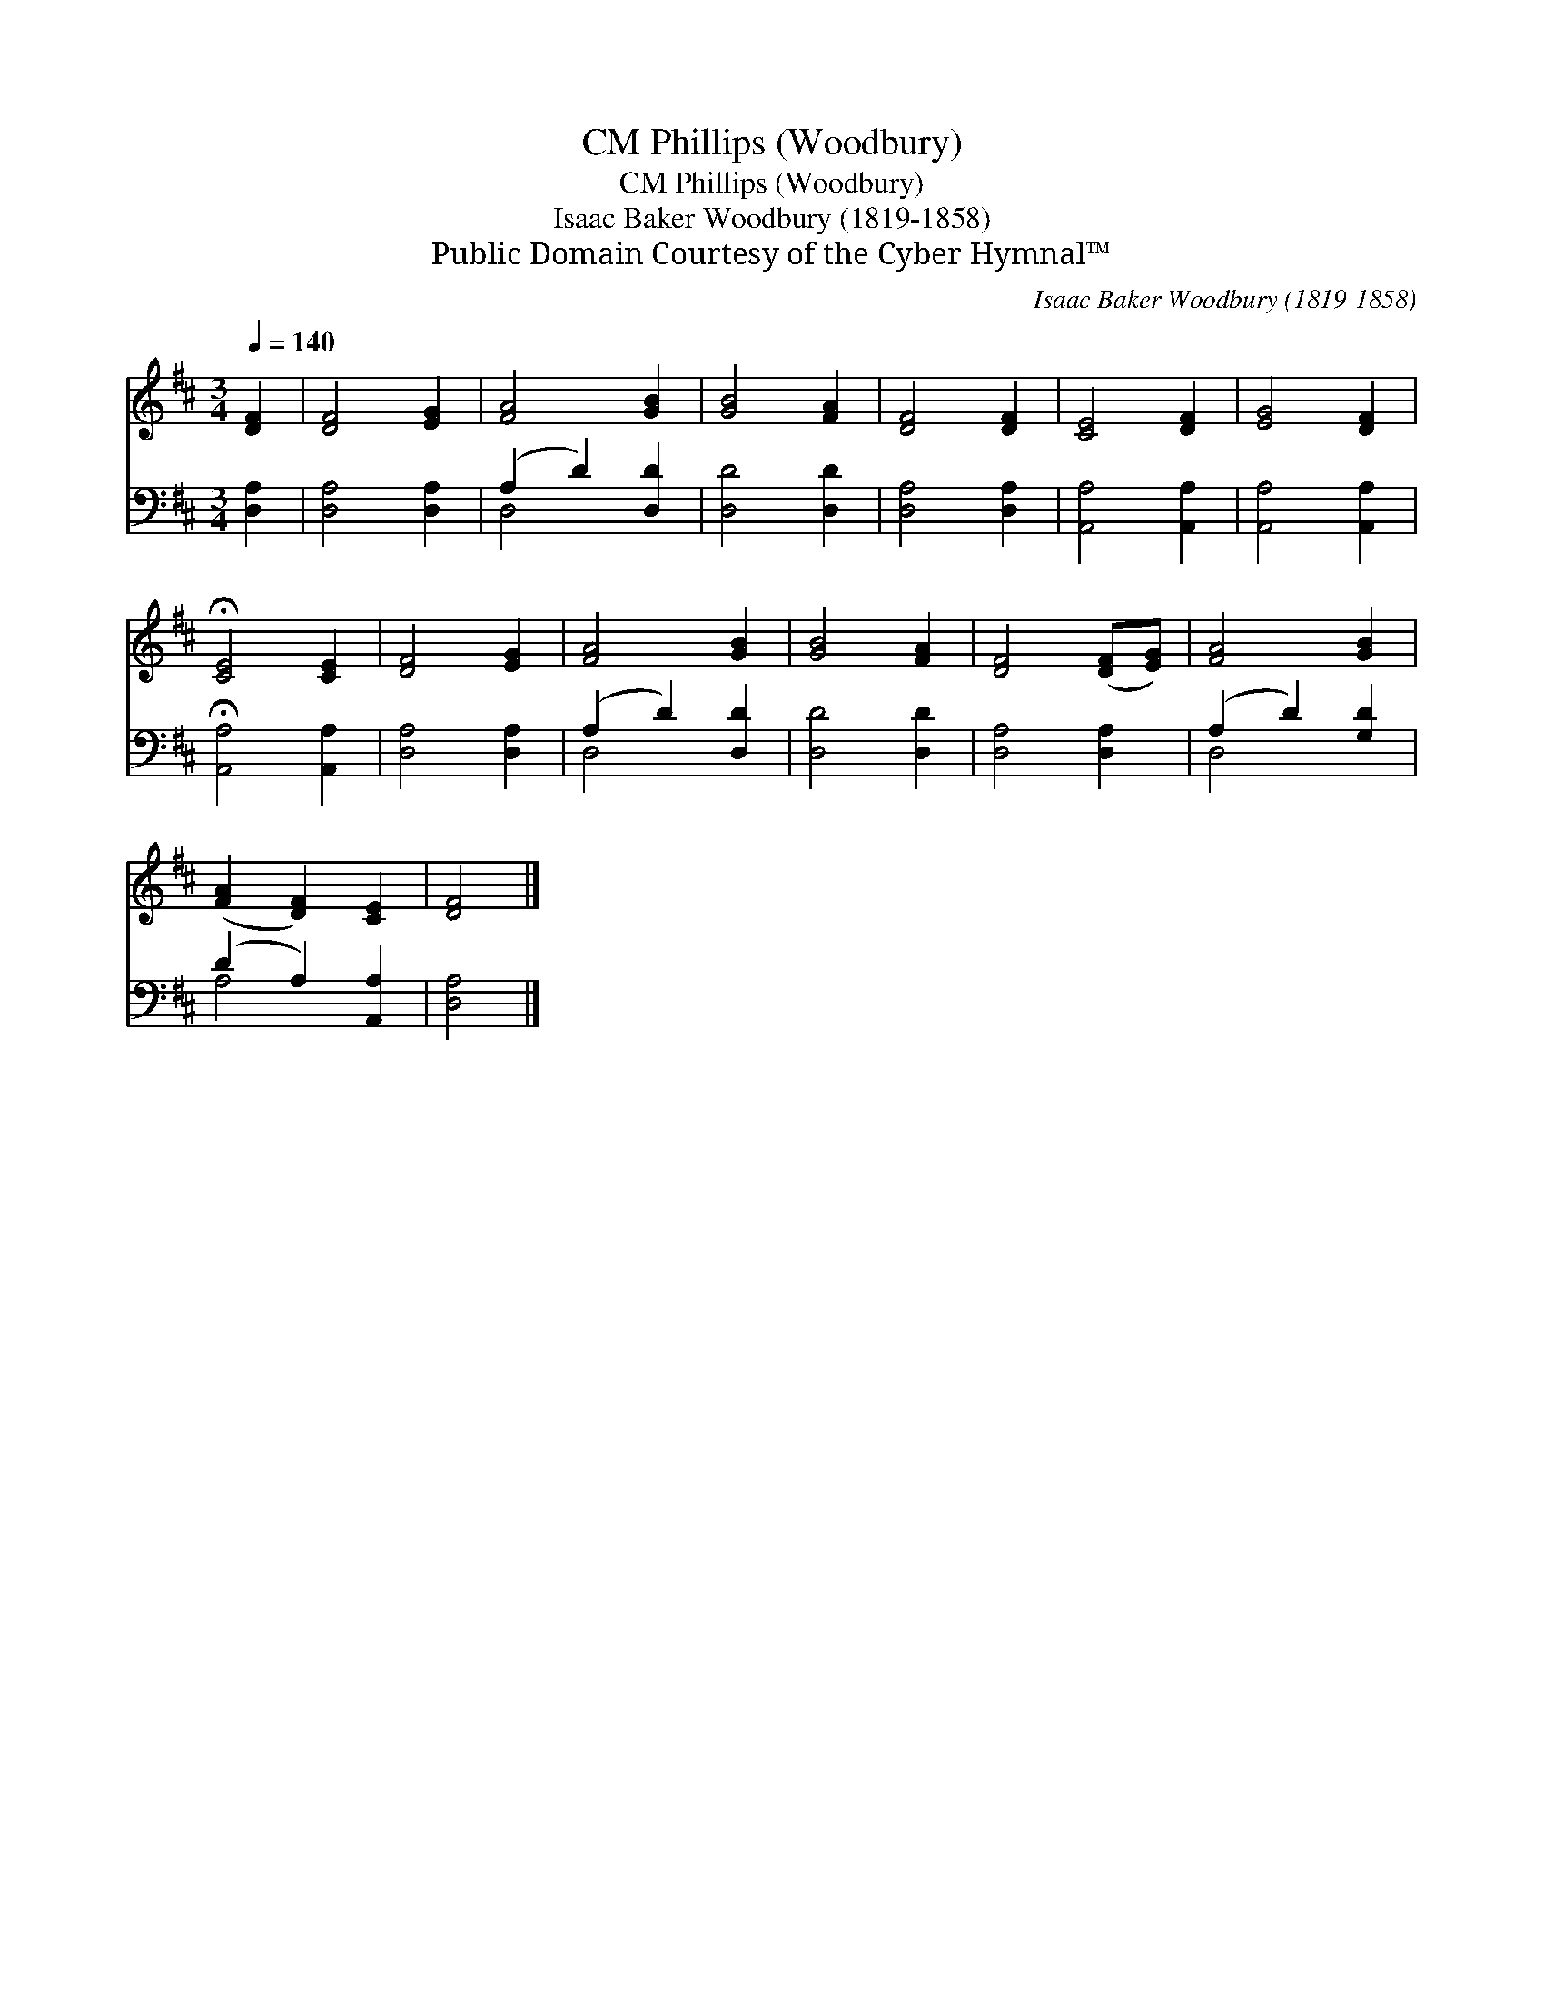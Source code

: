 X:1
T:Phillips (Woodbury), CM
T:Phillips (Woodbury), CM
T:Isaac Baker Woodbury (1819-1858)
T:Public Domain Courtesy of the Cyber Hymnal™
C:Isaac Baker Woodbury (1819-1858)
Z:Public Domain
Z:Courtesy of the Cyber Hymnal™
%%score 1 ( 2 3 )
L:1/8
Q:1/4=140
M:3/4
K:D
V:1 treble 
V:2 bass 
V:3 bass 
V:1
 [DF]2 | [DF]4 [EG]2 | [FA]4 [GB]2 | [GB]4 [FA]2 | [DF]4 [DF]2 | [CE]4 [DF]2 | [EG]4 [DF]2 | %7
 !fermata![CE]4 [CE]2 | [DF]4 [EG]2 | [FA]4 [GB]2 | [GB]4 [FA]2 | [DF]4 ([DF][EG]) | [FA]4 [GB]2 | %13
 ([FA]2 [DF]2) [CE]2 | [DF]4 |] %15
V:2
 [D,A,]2 | [D,A,]4 [D,A,]2 | (A,2 D2) [D,D]2 | [D,D]4 [D,D]2 | [D,A,]4 [D,A,]2 | %5
 [A,,A,]4 [A,,A,]2 | [A,,A,]4 [A,,A,]2 | !fermata![A,,A,]4 [A,,A,]2 | [D,A,]4 [D,A,]2 | %9
 (A,2 D2) [D,D]2 | [D,D]4 [D,D]2 | [D,A,]4 [D,A,]2 | (A,2 D2) [G,D]2 | (D2 A,2) [A,,A,]2 | %14
 [D,A,]4 |] %15
V:3
 x2 | x6 | D,4 x2 | x6 | x6 | x6 | x6 | x6 | x6 | D,4 x2 | x6 | x6 | D,4 x2 | A,4 x2 | x4 |] %15

